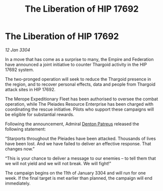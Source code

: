 :PROPERTIES:
:ID:       b225d08b-60a3-4625-b67b-a04717d28d25
:END:
#+title: The Liberation of HIP 17692
#+filetags: :Empire:Thargoid:3304:galnet:

* The Liberation of HIP 17692

/12 Jan 3304/

In a move that has come as a surprise to many, the Empire and Federation have announced a joint initiative to counter Thargoid activity in the HIP 17692 system. 

The two-pronged operation will seek to reduce the Thargoid presence in the region, and to recover personal effects, data and people from Thargoid attack sites in HIP 17692. 

The Merope Expeditionary Fleet has been authorised to oversee the combat operation, while The Pleiades Resource Enterprise has been charged with coordinating the rescue initiative. Pilots who support these campaigns will be eligible for substantial rewards. 

Following the announcement, Admiral [[id:75daea85-5e9f-4f6f-a102-1a5edea0283c][Denton Patreus]] released the following statement: 

“Starports throughout the Pleiades have been attacked. Thousands of lives have been lost. And we have failed to deliver an effective response. That changes now.” 

“This is your chance to deliver a message to our enemies – to tell them that we will not yield and we will not break. We will fight!” 

The campaign begins on the 11th of January 3304 and will run for one week. If the final target is met earlier than planned, the campaign will end immediately.
